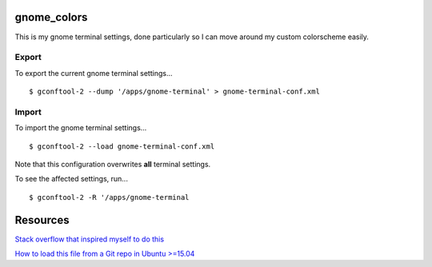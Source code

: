 ============
gnome_colors
============

This is my gnome terminal settings, done particularly so I can move around my custom colorscheme easily.

Export
------

To export the current gnome terminal settings...

::

  $ gconftool-2 --dump '/apps/gnome-terminal' > gnome-terminal-conf.xml


Import
------

To import the gnome terminal settings...

::

  $ gconftool-2 --load gnome-terminal-conf.xml

Note that this configuration overwrites **all** terminal settings.

To see the affected settings, run...

::

  $ gconftool-2 -R '/apps/gnome-terminal


=========
Resources
=========

`Stack overflow that inspired myself to do this <http://superuser.com/questions/241551/how-can-i-export-my-ubuntu-terminals-color-scheme-for-use-on-other-computers>`__

`How to load this file from a Git repo in Ubuntu >=15.04 <http://askubuntu.com/questions/668227/load-theme-files-in-gnome-terminal-on-ubuntu-15-04>`__
